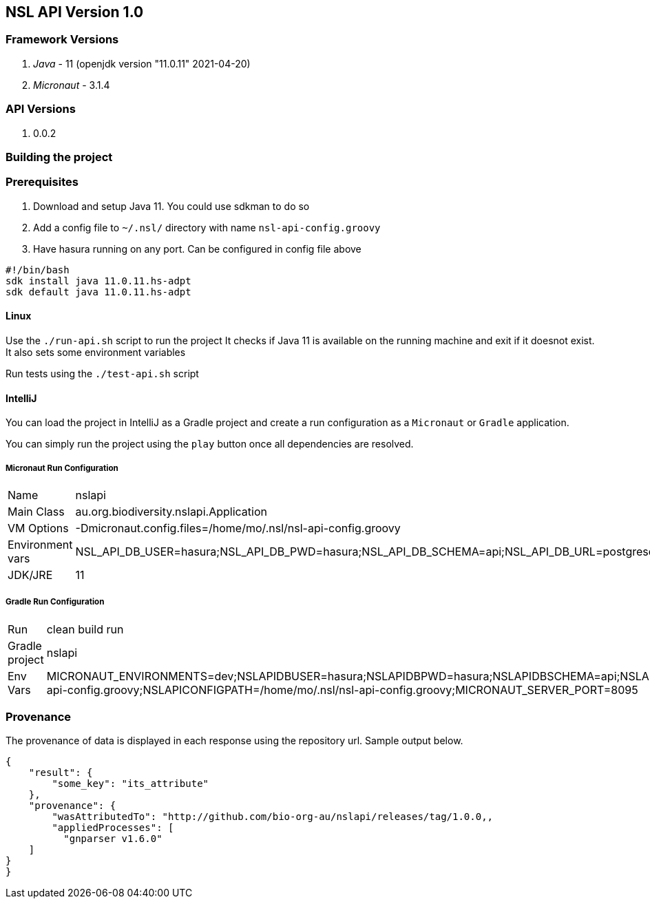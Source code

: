 == NSL API Version 1.0

=== Framework Versions

. __Java__ - 11 (openjdk version "11.0.11" 2021-04-20)
. __Micronaut__ - 3.1.4

=== API Versions

. 0.0.2

=== Building the project

=== Prerequisites

. Download and setup Java 11. You could use sdkman to do so
. Add a config file to `~/.nsl/` directory with name `nsl-api-config.groovy`
. Have hasura running on any port. Can be configured in config file above

[source,shell script]
----
#!/bin/bash
sdk install java 11.0.11.hs-adpt
sdk default java 11.0.11.hs-adpt
----

==== Linux

Use the `./run-api.sh` script to run the project
It checks if Java 11 is available on the running machine and exit if it doesnot exist.
It also sets some environment variables

Run tests using the `./test-api.sh` script

==== IntelliJ

You can load the project in IntelliJ as a Gradle project and create a run configuration as a `Micronaut` or `Gradle` application.

You can simply run the project using the `play` button once all dependencies are resolved.

===== Micronaut Run Configuration


[cols="1,1"]
|===
| Name | nslapi
| Main Class | au.org.biodiversity.nslapi.Application
| VM Options | -Dmicronaut.config.files=/home/mo/.nsl/nsl-api-config.groovy
| Environment vars | NSL_API_DB_USER=hasura;NSL_API_DB_PWD=hasura;NSL_API_DB_SCHEMA=api;NSL_API_DB_URL=postgresql://localhost:5432/nslapi;MICRONAUT_SERVER_PORT=7171
| JDK/JRE | 11
|===

===== Gradle Run Configuration

[cols="1,1"]
|===
| Run | clean build run
| Gradle project | nslapi
| Env Vars | MICRONAUT_ENVIRONMENTS=dev;NSLAPIDBUSER=hasura;NSLAPIDBPWD=hasura;NSLAPIDBSCHEMA=api;NSLAPIDBURL=postgresql://127.0.0.1:5432/nslapi;MICRONAUT_CONFIG_FILES=/home/mo/.nsl/nsl-api-config.groovy;NSLAPICONFIGPATH=/home/mo/.nsl/nsl-api-config.groovy;MICRONAUT_SERVER_PORT=8095
|===

=== Provenance

The provenance of data is displayed in each response using the repository url. Sample output below.

[source,json]
----
{
    "result": {
        "some_key": "its_attribute"
    },
    "provenance": {
        "wasAttributedTo": "http://github.com/bio-org-au/nslapi/releases/tag/1.0.0,,
        "appliedProcesses": [
          "gnparser v1.6.0"
    ]
}
}
----